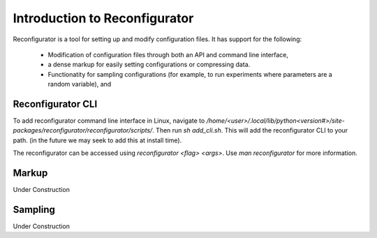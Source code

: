 ==============================
Introduction to Reconfigurator
==============================

Reconfigurator is a tool for setting up and modify configuration files.
It has support for the following:
    - Modification of configuration files through both an API and command line interface,
    - a dense markup for easily setting configurations or compressing data.
    - Functionatity for sampling configurations (for example, to run experiments where parameters are a random variable), and


Reconfigurator CLI
##################

To add reconfigurator command line interface in Linux, navigate to `/home/<user>/.local/lib/python<version#>/site-packages/reconfigurator/reconfigurator/scripts/`.
Then run `sh add_cli.sh`. This will add the reconfigurator CLI to your path. (in the future we may seek to add this at install time).

The reconfigurator can be accessed using `reconfigurator <flag> <args>`. Use `man reconfigurator` for more information.

Markup
######

Under Construction

Sampling
########

Under Construction

